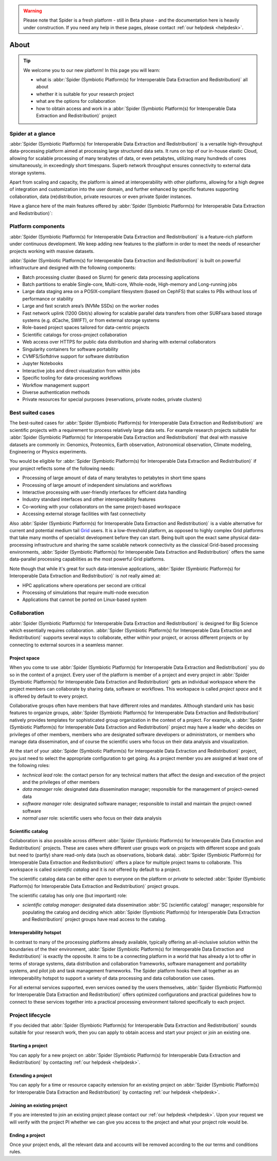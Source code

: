 .. warning:: Please note that Spider is a fresh platform - still in Beta phase - and the documentation here is heavily under construction. If you need any help in these pages, please contact :ref:`our helpdesk <helpdesk>`.

.. _about:

*****
About
*****

.. Tip:: We welcome you to our new platform! In this page you will learn:

     * what is :abbr:`Spider (Symbiotic Platform(s) for Interoperable Data Extraction and Redistribution)` all about
     * whether it is suitable for your research project
     * what are the options for collaboration
     * how to obtain access and work in a :abbr:`Spider (Symbiotic Platform(s) for Interoperable Data Extraction and Redistribution)` project


.. _spider-at-a-glance:

==================
Spider at a glance
==================

:abbr:`Spider (Symbiotic Platform(s) for Interoperable Data
Extraction and Redistribution)` is a versatile high-throughput data-processing
platform aimed at processing large structured data sets. It runs on top of our
in-house elastic Cloud, allowing for scalable processing of many terabytes of
data, or even petabytes, utilizing many hundreds of cores simultaneously, in
exceedingly short timespans. Superb network throughput ensures connectivity to
external data storage systems.

Apart from scaling and capacity, the platform is aimed at interoperability with
other platforms, allowing for a high degree of integration and customization into
the user domain, and further enhanced by specific features supporting
collaboration, data (re)distribution, private resources or even private
Spider instances.

Have a glance here of the main features offered by :abbr:`Spider (Symbiotic Platform(s)
for Interoperable Data Extraction and Redistribution)`:

.. image:: /Images/Spider_features.png
   :align: center

.. _platform-components:

==================
Platform components
==================

:abbr:`Spider (Symbiotic Platform(s) for Interoperable Data Extraction and Redistribution)`
is a feature-rich platform under continuous development. We keep adding new features to
the platform in order to meet the needs of researcher projects working with massive datasets.

:abbr:`Spider (Symbiotic Platform(s) for Interoperable Data Extraction and Redistribution)`
is built on powerful infrastructure and designed with the following components:

* Batch processing cluster (based on Slurm) for generic data processing applications
* Batch partitions to enable Single-core, Multi-core, Whole-node, High-memory and Long-running jobs
* Large data staging area on a POSIX-compliant filesystem (based on CephFS) that scales to PBs without loss of performance or stability
* Large and fast scratch area’s (NVMe SSDs) on the worker nodes
* Fast network uplink (1200 Gbit/s) allowing for scalable parallel data transfers from other SURFsara based storage systems (e.g. dCache, SWIFT), or from external storage systems
* Role-based project spaces tailored for data-centric projects
* Scientific catalogs for cross-project collaboration
* Web access over HTTPS for public data distribution and sharing with external collaborators
* Singularity containers for software portability
* CVMFS/Softdrive support for software distribution
* Jupyter Notebooks
* Interactive jobs and direct visualization from within jobs
* Specific tooling for data-processing workflows
* Workflow management support
* Diverse authentication methods
* Private resources for special purposes (reservations, private nodes, private clusters)


.. _best-suited-cases:

=================
Best suited cases
=================

The best-suited cases for :abbr:`Spider (Symbiotic Platform(s) for Interoperable Data
Extraction and Redistribution)` are scientific projects with a requirement to process
relatively large data sets. For example research projects suitable for :abbr:`Spider (Symbiotic Platform(s) for Interoperable Data
Extraction and Redistribution)` that deal with massive datasets are commonly in:
Genomics, Proteomics, Earth observation, Astronomical observation, Climate modeling,
Engineering or Physics experiments.

You would be eligible for :abbr:`Spider (Symbiotic Platform(s) for Interoperable Data
Extraction and Redistribution)` if your project reflects some of the following needs:

* Processing of large amount of data of many terabytes to petabytes in short time spans
* Processing of large amount of independent simulations and workflows
* Interactive processing with user-friendly interfaces for efficient data handling
* Industry standard interfaces and other interoperability features
* Co-working with your collaborators on the same project-based workspace
* Accessing external storage facilities with fast connectivity

Also :abbr:`Spider (Symbiotic Platform(s) for Interoperable Data
Extraction and Redistribution)` is a viable alternative for current and potential
medium tail `Grid`_ users. It is a low-threshold platform, as opposed to highly
complex Grid platforms that take many months of specialist development
before they can start. Being built upon the exact same physical data-processing
infrastructure and sharing the same scalable network connectivity as the classical
Grid-based processing environments, :abbr:`Spider (Symbiotic Platform(s) for Interoperable Data
Extraction and Redistribution)` offers the same data-parallel processing
capabilities as the most powerful Grid platforms.

Note though that while it's great for such data-intensive applications,
:abbr:`Spider (Symbiotic Platform(s) for Interoperable Data
Extraction and Redistribution)` is *not* really aimed at:

* HPC applications where operations per second are critical
* Processing of simulations that require multi-node execution
* Applications that cannot be ported on Linux-based system


.. _collaboration:

=============
Collaboration
=============

:abbr:`Spider (Symbiotic Platform(s) for Interoperable Data
Extraction and Redistribution)` is designed for Big Science which essentially requires
collaboration. :abbr:`Spider (Symbiotic Platform(s) for Interoperable Data
Extraction and Redistribution)` supports several ways to collaborate, either
within your project, or across different projects or by connecting to external sources
in a seamless manner.

.. _project-space:

Project space
=============

When you come to use :abbr:`Spider (Symbiotic Platform(s) for Interoperable Data
Extraction and Redistribution)` you do so in the context of a project. Every user
of the platform is member of a project and every project in :abbr:`Spider (Symbiotic Platform(s) for Interoperable Data
Extraction and Redistribution)` gets an individual workspace where the project members
can collaborate by sharing data, software or workflows. This workspace is called
*project space* and it is offered by default to every project.

Collaborative groups often have members that have different roles and
mandates. Although standard unix has basic features to organize groups, :abbr:`Spider (Symbiotic Platform(s) for Interoperable Data
Extraction and Redistribution)` natively provides templates for sophisticated group
organization in the context of a project. For example, a :abbr:`Spider (Symbiotic Platform(s) for Interoperable Data
Extraction and Redistribution)` project may have a leader who decides on privileges
of other members, members who are designated software developers or administrators,
or members who manage data dissemination, and of course the scientific users who focus on
their data analysis and visualization.

At the start of your :abbr:`Spider (Symbiotic Platform(s) for Interoperable Data
Extraction and Redistribution)` project, you just need to select the appropriate
configuration to get going.  As a project member you are assigned at least one
of the following roles:

* *technical lead* role: the contact person for any technical matters that affect the design and execution of the project and the privileges of other members
* *data manager* role: designated data dissemination manager; responsible for the management of project-owned data
* *software manager* role: designated software manager; responsible to install and maintain the project-owned software
* *normal user* role: scientific users who focus on their data analysis

.. _scientific-catalog:

Scientific catalog
==================

Collaboration is also possible across different :abbr:`Spider (Symbiotic Platform(s) for Interoperable Data
Extraction and Redistribution)` projects. These are cases where different user groups work
on projects with different scope and goals but need to (partly) share read-only data
(such as observations, biobank data). :abbr:`Spider (Symbiotic Platform(s) for Interoperable Data
Extraction and Redistribution)` offers a place for multiple project teams to
collaborate. This workspace is called *scientific catalog* and it is *not* offered by default to a project.

The scientific catalog data can be either *open* to everyone on the platform or *private* to
selected :abbr:`Spider (Symbiotic Platform(s) for Interoperable Data
Extraction and Redistribution)` project groups.

The scientific catalog has only one (but important) role:

* *scientific catalog manager*: designated data dissemination :abbr:`SC (scientific catalog)` manager; responsible for populating the catalog and deciding which :abbr:`Spider (Symbiotic Platform(s) for Interoperable Data Extraction and Redistribution)` project groups have read access to the catalog.


.. _  interoperability-hotspot:

Interoperability hotspot
========================

In contrast to many of the processing platforms already available,
typically offering an all-inclusive solution within the boundaries of the their
environment, :abbr:`Spider (Symbiotic Platform(s) for Interoperable Data
Extraction and Redistribution)` is exactly the opposite. It aims to be a connecting
platform in a world that has already a lot to offer in terms of storage systems,
data distribution and collaboration frameworks, software management and portability
systems, and pilot job and task management frameworks. The Spider platform hooks
them all together as an interoperability hotspot to support a variety of data
processing and data collaboration use cases.

For all external services supported, even services owned by the users themselves,
:abbr:`Spider (Symbiotic Platform(s) for Interoperable Data
Extraction and Redistribution)` offers optimized configurations
and practical guidelines how to connect to these services together
into a practical processing environment tailored specifically to each project.


.. _project-lifecycle:

=================
Project lifecycle
=================

If you decided that :abbr:`Spider (Symbiotic Platform(s) for Interoperable Data
Extraction and Redistribution)` sounds suitable for your research work, then you
can apply to obtain access and start your project or join an existing one.

Starting a project
==================

You can apply for a new project on :abbr:`Spider (Symbiotic Platform(s) for Interoperable Data
Extraction and Redistribution)` by contacting :ref:`our helpdesk <helpdesk>`.

Extending a project
==================

You can apply for a time or resource capacity extension for an existing project on :abbr:`Spider (Symbiotic Platform(s) for Interoperable Data
Extraction and Redistribution)` by contacting :ref:`our helpdesk <helpdesk>`.

Joining an existing project
===========================

If you are interested to join an existing project please contact our :ref:`our helpdesk <helpdesk>`.
Upon your request we will verify with the project PI whether we can give you access
to the project and what your project role would be.

Ending a project
================

Once your project ends, all the relevant data and accounts will be removed
according to the our terms and conditions rules.



.. seealso:: Still need help? Contact :ref:`our helpdesk <helpdesk>`

.. _`Grid`: http://doc.grid.surfsara.nl
